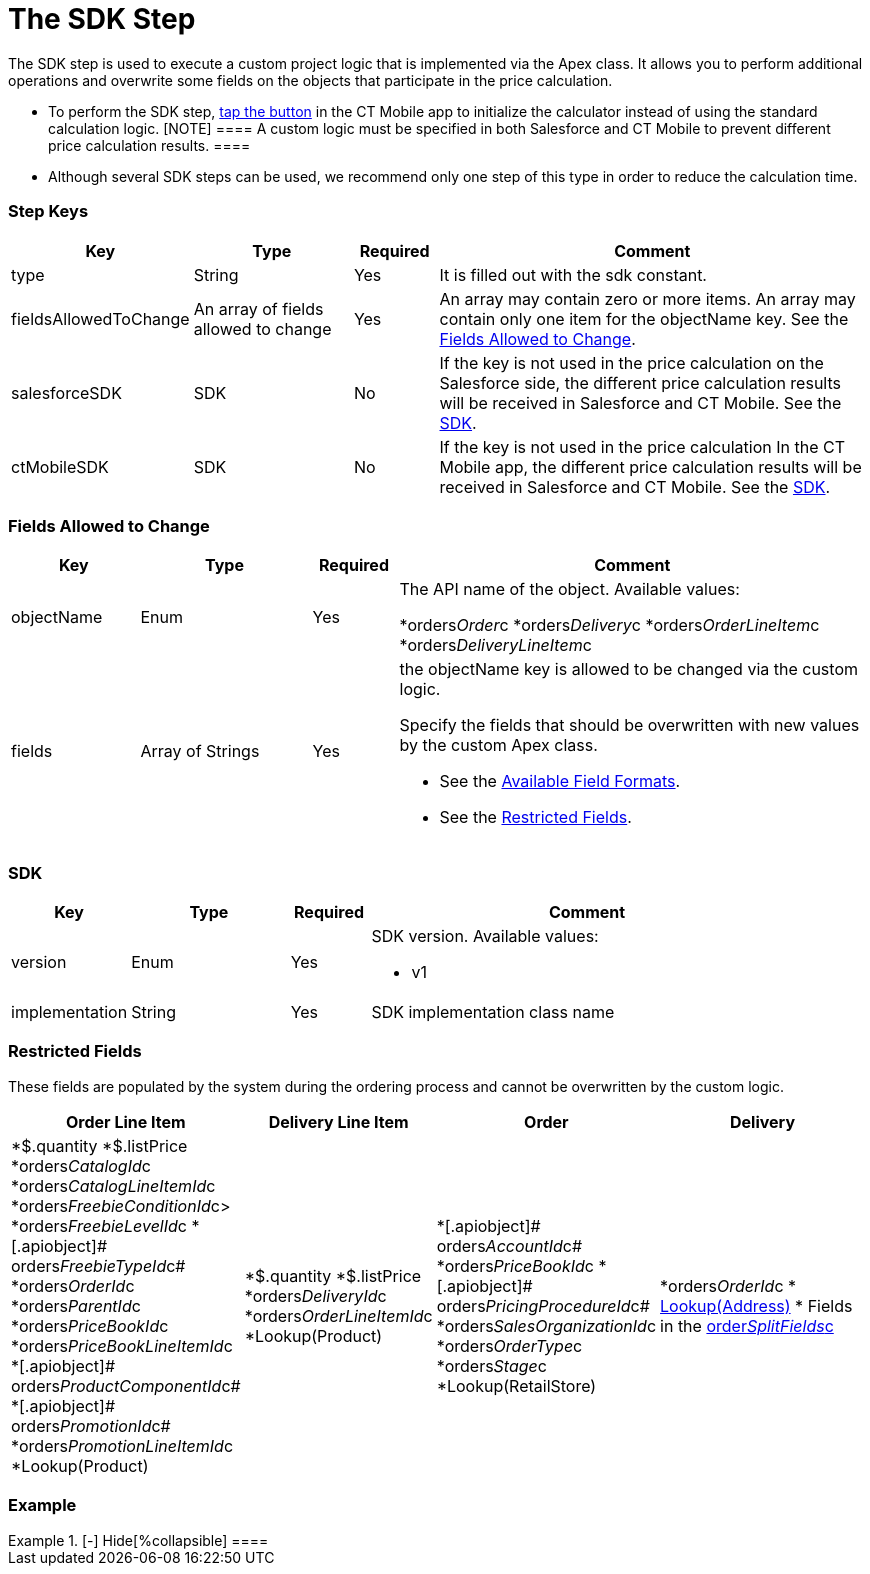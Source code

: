 = The SDK Step

The SDK step is used to execute a custom project logic that is
implemented via the Apex class. It allows you to perform additional
operations and overwrite some fields on the objects that participate in
the price calculation.

* To perform the SDK step, xref:admin-guide/managing-ct-orders/order-management/offline-order.adoc#h3_727125212[tap the
button] in the CT Mobile app to initialize the calculator instead of
using the standard calculation logic.
[NOTE] ==== A custom logic must be specified in both Salesforce
and CT Mobile to prevent different price calculation results. ====
* Although several SDK steps can be used, we recommend only one step of
this type in order to reduce the calculation time.

[[h2_109049444]]
=== Step Keys

[width="100%",cols="15%,20%,10%,55%"]
|===
|*Key* |*Type* |*Required* |*Comment*

|[.apiobject]#type# |String |Yes |It is filled out with the
[.apiobject]#sdk# constant.

|[.apiobject]#fieldsAllowedToChange# |An array of fields allowed
to change |Yes |An array may contain zero or more items. An array may
contain only one item for the [.apiobject]#objectName# key. See
the xref:admin-guide/managing-ct-orders/price-management/ref-guide/pricing-procedure-v-2/pricing-procedure-v-2-steps/the-sdk-step#h2_704387152[Fields Allowed to Change].

|[.apiobject]#salesforceSDK# |SDK |No |If the key is not used in
the price calculation on the Salesforce side, the different price
calculation results will be received in Salesforce and CT Mobile. See
the xref:admin-guide/managing-ct-orders/price-management/ref-guide/pricing-procedure-v-2/pricing-procedure-v-2-steps/the-sdk-step#h2_1132174910[SDK].

|[.apiobject]#ctMobileSDK# |SDK |No |If the key is not used in
the price calculation In the CT Mobile app, the different price
calculation results will be received in Salesforce and CT Mobile. See
the xref:admin-guide/managing-ct-orders/price-management/ref-guide/pricing-procedure-v-2/pricing-procedure-v-2-steps/the-sdk-step#h2_1132174910[SDK].
|===

[[h2_704387152]]
=== Fields Allowed to Change

[width="100%",cols="15%,20%,10%,55%"]
|===
|*Key* |*Type* |*Required* |*Comment*

|[.apiobject]#objectName# |Enum |Yes a|
The API name of the object. Available values:

*[.apiobject]#orders__Order__c#
*[.apiobject]#orders__Delivery__c#
*[.apiobject]#orders__OrderLineItem__c#
*[.apiobject]#orders__DeliveryLineItem__c#

|[.apiobject]#fields# |Array of Strings |Yes a|
the [.apiobject]#objectName# key is allowed to be changed via
the custom logic.

Specify the fields that should be overwritten with new values by the
custom Apex class.

* See the xref:admin-guide/managing-ct-orders/price-management/ref-guide/pricing-procedure-v-2/pricing-procedure-available-field-formats[Available
Field Formats].
* See the xref:admin-guide/managing-ct-orders/price-management/ref-guide/pricing-procedure-v-2/pricing-procedure-v-2-steps/the-sdk-step#h2_2146359128[Restricted Fields].

|===

[[h2_1132174910]]
=== SDK

[width="100%",cols="15%,20%,10%,55%"]
|===
|*Key* |*Type* |*Required* |*Comment*

|[.apiobject]#version# |Enum |Yes a|
SDK version. Available values:

* v1

|[.apiobject]#implementation# |String |Yes |SDK implementation
class name
|===

[[h2_2146359128]]
=== Restricted Fields

These fields are populated by the system during the ordering process and
cannot be overwritten by the custom logic.

[width="100%",cols="15%,20%,10%,55%"]
|===
|*Order Line Item* |*Delivery Line Item* |*Order* |*Delivery*

a|
*[.apiobject]#$.quantity#
*[.apiobject]#$.listPrice#
*[.apiobject]#orders__CatalogId__c#
*[.apiobject]#orders__CatalogLineItemId__c#
*[.apiobject]#orders__FreebieConditionId__c>#
*[.apiobject]#orders__FreebieLevelId__c#
*[.apiobject]# orders__FreebieTypeId__c#
*[.apiobject]#orders__OrderId__c#
*[.apiobject]#orders__ParentId__c#
*[.apiobject]#orders__PriceBookId__c#
*[.apiobject]#orders__PriceBookLineItemId__c#
*[.apiobject]# orders__ProductComponentId__c#
*[.apiobject]# orders__PromotionId__c#
*[.apiobject]#orders__PromotionLineItemId__c#
*[.apiobject]#Lookup(Product)#

a|
*[.apiobject]#$.quantity#
*[.apiobject]#$.listPrice#
*[.apiobject]#orders__DeliveryId__c#
*[.apiobject]#orders__OrderLineItemId__c#
*[.apiobject]#Lookup(Product)#

a|
*[.apiobject]# orders__AccountId__c#
*[.apiobject]#orders__PriceBookId__c#
*[.apiobject]# orders__PricingProcedureId__c#
*[.apiobject]#orders__SalesOrganizationId__c#
*[.apiobject]#orders__OrderType__c#
*[.apiobject]#orders__Stage__c#
*[.apiobject]#Lookup(RetailStore)#



a|
*[.apiobject]#orders__OrderId__c#
* xref:admin-guide/workshops/workshop1-0-creating-basic-order/configuring-an-address-settings-1-0/creating-a-relationship-between-custom-address-object-and-delivery-1-0.adoc[Lookup(Address)]
* Fields in the
xref:admin-guide/managing-ct-orders/sales-organization-management/settings-and-sales-organization-data-model/settings-fields-reference/split-settings-field-reference[order__SplitFields__c]

|===

[[h2_1689083776]]
=== Example

[{plus}] xref:javascript:void(0)[SDK Step]

.[-] Hide[%collapsible] ====

====
